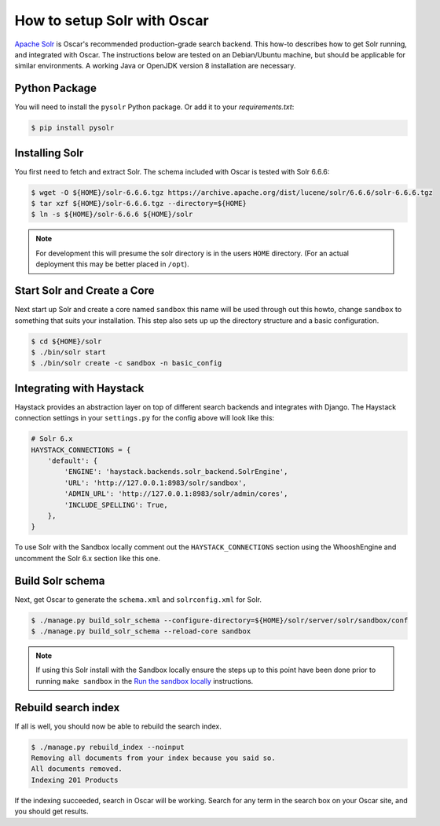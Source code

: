 .. spelling::

    Solr

============================
How to setup Solr with Oscar
============================

`Apache Solr`_ is Oscar's recommended production-grade search backend. This
how-to describes how to get Solr running, and integrated with Oscar. The
instructions below are tested on an Debian/Ubuntu machine, but should be applicable
for similar environments. A working Java or OpenJDK version 8 installation are
necessary.

.. _`Apache Solr`: https://lucene.apache.org/solr/

Python Package
==============

You will need to install the ``pysolr`` Python package. Or add it to your
`requirements.txt`:

.. code-block:: bash

    $ pip install pysolr

Installing Solr
===============

You first need to fetch and extract Solr. The schema included with Oscar
is tested with Solr 6.6.6:

.. code-block:: bash

    $ wget -O ${HOME}/solr-6.6.6.tgz https://archive.apache.org/dist/lucene/solr/6.6.6/solr-6.6.6.tgz
    $ tar xzf ${HOME}/solr-6.6.6.tgz --directory=${HOME}
    $ ln -s ${HOME}/solr-6.6.6 ${HOME}/solr

.. note::
    For development this will presume the solr directory is in
    the users ``HOME`` directory. (For an actual deployment this may be better
    placed in ``/opt``).

Start Solr and Create a Core
======================================

Next start up Solr and create a core named ``sandbox`` this name will be used
through out this howto, change ``sandbox`` to something that suits your installation.
This step also sets up up the directory structure and a basic configuration.

.. code-block:: bash

    $ cd ${HOME}/solr
    $ ./bin/solr start
    $ ./bin/solr create -c sandbox -n basic_config

Integrating with Haystack
=========================

Haystack provides an abstraction layer on top of different search backends and
integrates with Django. The Haystack connection settings in your
``settings.py`` for the config above will look like this:

.. code-block:: python

    # Solr 6.x
    HAYSTACK_CONNECTIONS = {
        'default': {
            'ENGINE': 'haystack.backends.solr_backend.SolrEngine',
            'URL': 'http://127.0.0.1:8983/solr/sandbox',
            'ADMIN_URL': 'http://127.0.0.1:8983/solr/admin/cores',
            'INCLUDE_SPELLING': True,
        },
    }

To use Solr with the Sandbox locally comment out the ``HAYSTACK_CONNECTIONS``
section using the WhooshEngine and uncomment the Solr 6.x section like this one.

Build Solr schema
=================

Next, get Oscar to generate the ``schema.xml`` and ``solrconfig.xml`` for Solr.

.. code-block:: bash

    $ ./manage.py build_solr_schema --configure-directory=${HOME}/solr/server/solr/sandbox/conf
    $ ./manage.py build_solr_schema --reload-core sandbox

.. note::
    If using this Solr install with the Sandbox locally ensure the steps up to
    this point have been done prior to running ``make sandbox`` in the
    `Run the sandbox locally <https://django-oscar.readthedocs.io/en/latest/internals/sandbox.html#run-the-sandbox-locally>`_
    instructions.

Rebuild search index
====================

If all is well, you should now be able to rebuild the search index.

.. code-block:: bash

    $ ./manage.py rebuild_index --noinput
    Removing all documents from your index because you said so.
    All documents removed.
    Indexing 201 Products

If the indexing succeeded, search in Oscar will be working. Search for any term
in the search box on your Oscar site, and you should get results.
